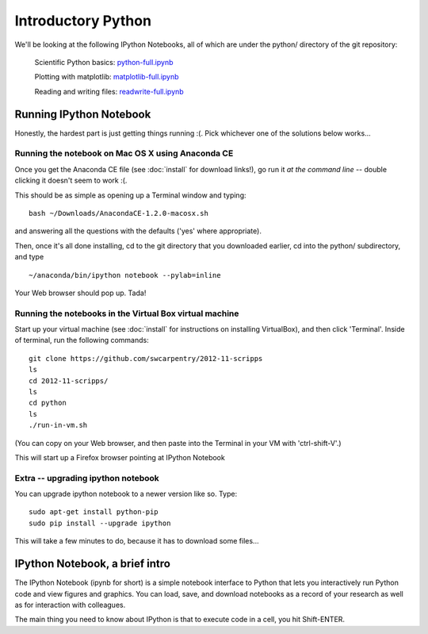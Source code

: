 Introductory Python
===================

We'll be looking at the following IPython Notebooks, all of which
are under the python/ directory of the git repository:

  Scientific Python basics: `python-full.ipynb <http://nbviewer.ipython.org/urls/raw.github.com/swcarpentry/2012-11-scripps/master/python/python-full.ipynb>`__

  Plotting with matplotlib: `matplotlib-full.ipynb <http://nbviewer.ipython.org/urls/raw.github.com/swcarpentry/2012-11-scripps/master/python/matplotlib-full.ipynb>`__

  Reading and writing files: `readwrite-full.ipynb <http://nbviewer.ipython.org/urls/raw.github.com/swcarpentry/2012-11-scripps/master/python/readwrite-full.ipynb>`__

Running IPython Notebook
------------------------

Honestly, the hardest part is just getting things running :(.  Pick whichever
one of the solutions below works...

Running the notebook on Mac OS X using Anaconda CE
~~~~~~~~~~~~~~~~~~~~~~~~~~~~~~~~~~~~~~~~~~~~~~~~~~

Once you get the Anaconda CE file (see :doc:`install` for download links!),
go run it *at the command line* -- double clicking it doesn't seem to work :(.

This should be as simple as opening up a Terminal window and typing::

   bash ~/Downloads/AnacondaCE-1.2.0-macosx.sh

and answering all the questions with the defaults ('yes' where appropriate).

Then, once it's all done installing, cd to the git directory that you
downloaded earlier, cd into the python/ subdirectory, and type ::

   ~/anaconda/bin/ipython notebook --pylab=inline

Your Web browser should pop up.  Tada!

Running the notebooks in the Virtual Box virtual machine
~~~~~~~~~~~~~~~~~~~~~~~~~~~~~~~~~~~~~~~~~~~~~~~~~~~~~~~~

Start up your virtual machine (see :doc:`install` for instructions on
installing VirtualBox), and then click 'Terminal'.  Inside of terminal, run
the following commands::

   git clone https://github.com/swcarpentry/2012-11-scripps
   ls
   cd 2012-11-scripps/
   ls
   cd python
   ls
   ./run-in-vm.sh

(You can copy on your Web browser, and then paste into the Terminal in
your VM with 'ctrl-shift-V'.)

This will start up a Firefox browser pointing at IPython Notebook

Extra -- upgrading ipython notebook
~~~~~~~~~~~~~~~~~~~~~~~~~~~~~~~~~~~

You can upgrade ipython notebook to a newer version like so.  Type::

   sudo apt-get install python-pip
   sudo pip install --upgrade ipython

This will take a few minutes to do, because it has to download some files...

IPython Notebook, a brief intro
-------------------------------

The IPython Notebook (ipynb for short) is a simple notebook interface
to Python that lets you interactively run Python code and view figures
and graphics.  You can load, save, and download notebooks as a record
of your research as well as for interaction with colleagues.

The main thing you need to know about IPython is that to execute code
in a cell, you hit Shift-ENTER.
